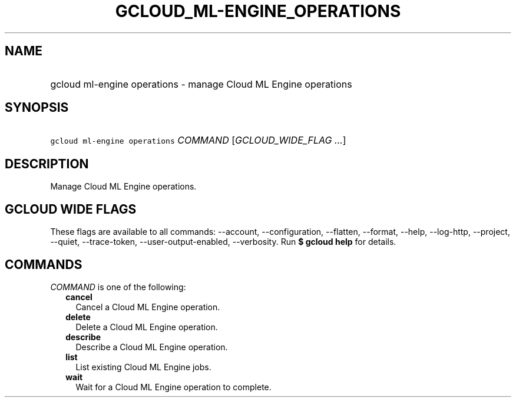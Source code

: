 
.TH "GCLOUD_ML\-ENGINE_OPERATIONS" 1



.SH "NAME"
.HP
gcloud ml\-engine operations \- manage Cloud ML Engine operations



.SH "SYNOPSIS"
.HP
\f5gcloud ml\-engine operations\fR \fICOMMAND\fR [\fIGCLOUD_WIDE_FLAG\ ...\fR]



.SH "DESCRIPTION"

Manage Cloud ML Engine operations.



.SH "GCLOUD WIDE FLAGS"

These flags are available to all commands: \-\-account, \-\-configuration,
\-\-flatten, \-\-format, \-\-help, \-\-log\-http, \-\-project, \-\-quiet,
\-\-trace\-token, \-\-user\-output\-enabled, \-\-verbosity. Run \fB$ gcloud
help\fR for details.



.SH "COMMANDS"

\f5\fICOMMAND\fR\fR is one of the following:

.RS 2m
.TP 2m
\fBcancel\fR
Cancel a Cloud ML Engine operation.

.TP 2m
\fBdelete\fR
Delete a Cloud ML Engine operation.

.TP 2m
\fBdescribe\fR
Describe a Cloud ML Engine operation.

.TP 2m
\fBlist\fR
List existing Cloud ML Engine jobs.

.TP 2m
\fBwait\fR
Wait for a Cloud ML Engine operation to complete.
.RE
.sp
